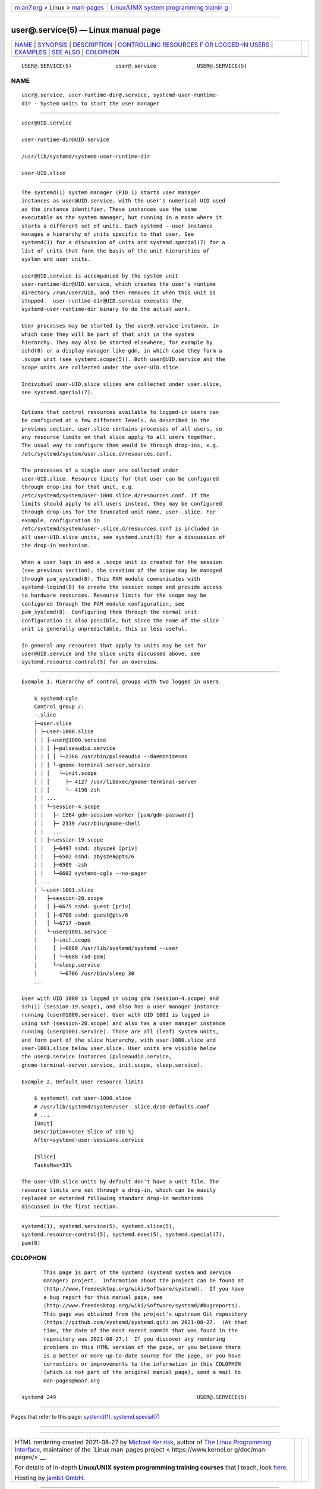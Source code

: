 .. container:: page-top

.. container:: nav-bar

   +----------------------------------+----------------------------------+
   | `m                               | `Linux/UNIX system programming   |
   | an7.org <../../../index.html>`__ | trainin                          |
   | > Linux >                        | g <http://man7.org/training/>`__ |
   | `man-pages <../index.html>`__    |                                  |
   +----------------------------------+----------------------------------+

--------------

user@.service(5) — Linux manual page
====================================

+-----------------------------------+-----------------------------------+
| `NAME <#NAME>`__ \|               |                                   |
| `SYNOPSIS <#SYNOPSIS>`__ \|       |                                   |
| `DESCRIPTION <#DESCRIPTION>`__ \| |                                   |
| `CONTROLLING RESOURCES F          |                                   |
| OR LOGGED-IN USERS <#CONTROLLING_ |                                   |
| RESOURCES_FOR_LOGGED-IN_USERS>`__ |                                   |
| \| `EXAMPLES <#EXAMPLES>`__ \|    |                                   |
| `SEE ALSO <#SEE_ALSO>`__ \|       |                                   |
| `COLOPHON <#COLOPHON>`__          |                                   |
+-----------------------------------+-----------------------------------+
| .. container:: man-search-box     |                                   |
+-----------------------------------+-----------------------------------+

::

   USER@.SERVICE(5)              user@.service             USER@.SERVICE(5)

NAME
-------------------------------------------------

::

          user@.service, user-runtime-dir@.service, systemd-user-runtime-
          dir - System units to start the user manager


---------------------------------------------------------

::

          user@UID.service

          user-runtime-dir@UID.service

          /usr/lib/systemd/systemd-user-runtime-dir

          user-UID.slice


---------------------------------------------------------------

::

          The systemd(1) system manager (PID 1) starts user manager
          instances as user@UID.service, with the user's numerical UID used
          as the instance identifier. These instances use the same
          executable as the system manager, but running in a mode where it
          starts a different set of units. Each systemd --user instance
          manages a hierarchy of units specific to that user. See
          systemd(1) for a discussion of units and systemd.special(7) for a
          list of units that form the basis of the unit hierarchies of
          system and user units.

          user@UID.service is accompanied by the system unit
          user-runtime-dir@UID.service, which creates the user's runtime
          directory /run/user/UID, and then removes it when this unit is
          stopped.  user-runtime-dir@UID.service executes the
          systemd-user-runtime-dir binary to do the actual work.

          User processes may be started by the user@.service instance, in
          which case they will be part of that unit in the system
          hierarchy. They may also be started elsewhere, for example by
          sshd(8) or a display manager like gdm, in which case they form a
          .scope unit (see systemd.scope(5)). Both user@UID.service and the
          scope units are collected under the user-UID.slice.

          Individual user-UID.slice slices are collected under user.slice,
          see systemd.special(7).


---------------------------------------------------------------------------------------------------------------------------

::

          Options that control resources available to logged-in users can
          be configured at a few different levels. As described in the
          previous section, user.slice contains processes of all users, so
          any resource limits on that slice apply to all users together.
          The usual way to configure them would be through drop-ins, e.g.
          /etc/systemd/system/user.slice.d/resources.conf.

          The processes of a single user are collected under
          user-UID.slice. Resource limits for that user can be configured
          through drop-ins for that unit, e.g.
          /etc/systemd/system/user-1000.slice.d/resources.conf. If the
          limits should apply to all users instead, they may be configured
          through drop-ins for the truncated unit name, user-.slice. For
          example, configuration in
          /etc/systemd/system/user-.slice.d/resources.conf is included in
          all user-UID.slice units, see systemd.unit(5) for a discussion of
          the drop-in mechanism.

          When a user logs in and a .scope unit is created for the session
          (see previous section), the creation of the scope may be managed
          through pam_systemd(8). This PAM module communicates with
          systemd-logind(8) to create the session scope and provide access
          to hardware resources. Resource limits for the scope may be
          configured through the PAM module configuration, see
          pam_systemd(8). Configuring them through the normal unit
          configuration is also possible, but since the name of the slice
          unit is generally unpredictable, this is less useful.

          In general any resources that apply to units may be set for
          user@UID.service and the slice units discussed above, see
          systemd.resource-control(5) for an overview.


---------------------------------------------------------

::

          Example 1. Hierarchy of control groups with two logged in users

              $ systemd-cgls
              Control group /:
              -.slice
              ├─user.slice
              │ ├─user-1000.slice
              │ │ ├─user@1000.service
              │ │ │ ├─pulseaudio.service
              │ │ │ │ └─2386 /usr/bin/pulseaudio --daemonize=no
              │ │ │ └─gnome-terminal-server.service
              │ │ │   └─init.scope
              │ │ │     ├─ 4127 /usr/libexec/gnome-terminal-server
              │ │ │     └─ 4198 zsh
              │ │ ...
              │ │ └─session-4.scope
              │ │   ├─ 1264 gdm-session-worker [pam/gdm-password]
              │ │   ├─ 2339 /usr/bin/gnome-shell
              │ │   ...
              │ │ ├─session-19.scope
              │ │   ├─6497 sshd: zbyszek [priv]
              │ │   ├─6502 sshd: zbyszek@pts/6
              │ │   ├─6509 -zsh
              │ │   └─6602 systemd-cgls --no-pager
              │ ...
              │ └─user-1001.slice
              │   ├─session-20.scope
              │   │ ├─6675 sshd: guest [priv]
              │   │ ├─6708 sshd: guest@pts/6
              │   │ └─6717 -bash
              │   └─user@1001.service
              │     ├─init.scope
              │     │ ├─6680 /usr/lib/systemd/systemd --user
              │     │ └─6688 (sd-pam)
              │     └─sleep.service
              │       └─6706 /usr/bin/sleep 30
              ...

          User with UID 1000 is logged in using gdm (session-4.scope) and
          ssh(1) (session-19.scope), and also has a user manager instance
          running (user@1000.service). User with UID 1001 is logged in
          using ssh (session-20.scope) and also has a user manager instance
          running (user@1001.service). Those are all (leaf) system units,
          and form part of the slice hierarchy, with user-1000.slice and
          user-1001.slice below user.slice. User units are visible below
          the user@.service instances (pulseaudio.service,
          gnome-terminal-server.service, init.scope, sleep.service).

          Example 2. Default user resource limits

              $ systemctl cat user-1000.slice
              # /usr/lib/systemd/system/user-.slice.d/10-defaults.conf
              # ...
              [Unit]
              Description=User Slice of UID %j
              After=systemd-user-sessions.service

              [Slice]
              TasksMax=33%

          The user-UID.slice units by default don't have a unit file. The
          resource limits are set through a drop-in, which can be easily
          replaced or extended following standard drop-in mechanisms
          discussed in the first section.


---------------------------------------------------------

::

          systemd(1), systemd.service(5), systemd.slice(5),
          systemd.resource-control(5), systemd.exec(5), systemd.special(7),
          pam(8)

COLOPHON
---------------------------------------------------------

::

          This page is part of the systemd (systemd system and service
          manager) project.  Information about the project can be found at
          ⟨http://www.freedesktop.org/wiki/Software/systemd⟩.  If you have
          a bug report for this manual page, see
          ⟨http://www.freedesktop.org/wiki/Software/systemd/#bugreports⟩.
          This page was obtained from the project's upstream Git repository
          ⟨https://github.com/systemd/systemd.git⟩ on 2021-08-27.  (At that
          time, the date of the most recent commit that was found in the
          repository was 2021-08-27.)  If you discover any rendering
          problems in this HTML version of the page, or you believe there
          is a better or more up-to-date source for the page, or you have
          corrections or improvements to the information in this COLOPHON
          (which is not part of the original manual page), send a mail to
          man-pages@man7.org

   systemd 249                                             USER@.SERVICE(5)

--------------

Pages that refer to this page: `systemd(1) <../man1/systemd.1.html>`__, 
`systemd.special(7) <../man7/systemd.special.7.html>`__

--------------

--------------

.. container:: footer

   +-----------------------+-----------------------+-----------------------+
   | HTML rendering        |                       | |Cover of TLPI|       |
   | created 2021-08-27 by |                       |                       |
   | `Michael              |                       |                       |
   | Ker                   |                       |                       |
   | risk <https://man7.or |                       |                       |
   | g/mtk/index.html>`__, |                       |                       |
   | author of `The Linux  |                       |                       |
   | Programming           |                       |                       |
   | Interface <https:     |                       |                       |
   | //man7.org/tlpi/>`__, |                       |                       |
   | maintainer of the     |                       |                       |
   | `Linux man-pages      |                       |                       |
   | project <             |                       |                       |
   | https://www.kernel.or |                       |                       |
   | g/doc/man-pages/>`__. |                       |                       |
   |                       |                       |                       |
   | For details of        |                       |                       |
   | in-depth **Linux/UNIX |                       |                       |
   | system programming    |                       |                       |
   | training courses**    |                       |                       |
   | that I teach, look    |                       |                       |
   | `here <https://ma     |                       |                       |
   | n7.org/training/>`__. |                       |                       |
   |                       |                       |                       |
   | Hosting by `jambit    |                       |                       |
   | GmbH                  |                       |                       |
   | <https://www.jambit.c |                       |                       |
   | om/index_en.html>`__. |                       |                       |
   +-----------------------+-----------------------+-----------------------+

--------------

.. container:: statcounter

   |Web Analytics Made Easy - StatCounter|

.. |Cover of TLPI| image:: https://man7.org/tlpi/cover/TLPI-front-cover-vsmall.png
   :target: https://man7.org/tlpi/
.. |Web Analytics Made Easy - StatCounter| image:: https://c.statcounter.com/7422636/0/9b6714ff/1/
   :class: statcounter
   :target: https://statcounter.com/
